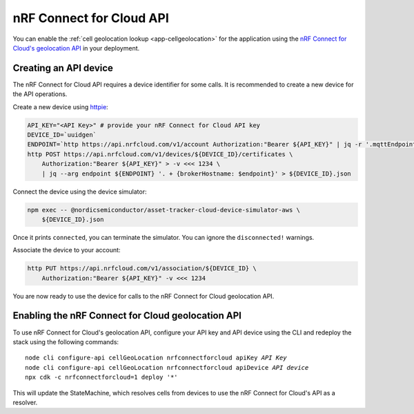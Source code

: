.. _aws-nrf-connect-for-cloud-api:

nRF Connect for Cloud API
#########################

You can enable the :ref:`cell geolocation lookup <app-cellgeolocation>` for the application using the `nRF Connect for Cloud's geolocation API <https://api.nrfcloud.com/v1/#operation/GetSingleCellLocation>`_  in your deployment.

Creating an API device
**********************

The nRF Connect for Cloud API requires a device identifier for some calls.
It is recommended to create a new device for the API operations.

Create a new device using `httpie <https://httpie.io/>`_:

.. code-block:: bash

    API_KEY="<API Key>" # provide your nRF Connect for Cloud API key
    DEVICE_ID=`uuidgen`
    ENDPOINT=`http https://api.nrfcloud.com/v1/account Authorization:"Bearer ${API_KEY}" | jq -r '.mqttEndpoint'`
    http POST https://api.nrfcloud.com/v1/devices/${DEVICE_ID}/certificates \
        Authorization:"Bearer ${API_KEY}" > -v <<< 1234 \
        | jq --arg endpoint ${ENDPOINT} '. + {brokerHostname: $endpoint}' > ${DEVICE_ID}.json

Connect the device using the device simulator:

.. code-block:: bash

    npm exec -- @nordicsemiconductor/asset-tracker-cloud-device-simulator-aws \
        ${DEVICE_ID}.json

Once it prints ``connected``, you can terminate the simulator.
You can ignore the ``disconnected!`` warnings.

Associate the device to your account:

.. code-block:: bash

    http PUT https://api.nrfcloud.com/v1/association/${DEVICE_ID} \
        Authorization:"Bearer ${API_KEY}" -v <<< 1234

You are now ready to use the device for calls to the nRF Connect for Cloud geolocation API.

Enabling the nRF Connect for Cloud geolocation API
**************************************************

To use nRF Connect for Cloud's geolocation API, configure your API key and API device using the CLI and redeploy the stack using the following commands:

.. parsed-literal::

    node cli configure-api cellGeoLocation nrfconnectforcloud apiKey *API Key*
    node cli configure-api cellGeoLocation nrfconnectforcloud apiDevice *API device*
    npx cdk -c nrfconnectforcloud=1 deploy '*'

This will update the StateMachine, which resolves cells from devices to use the nRF Connect for Cloud's API as a resolver.
